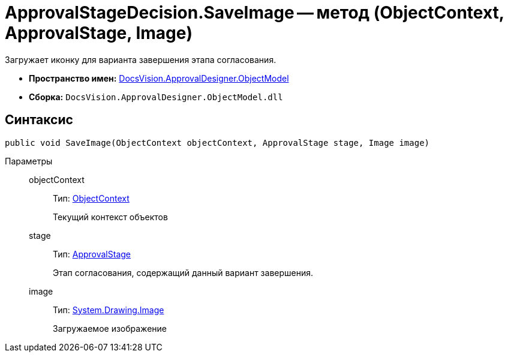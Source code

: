 = ApprovalStageDecision.SaveImage -- метод (ObjectContext, ApprovalStage, Image)

Загружает иконку для варианта завершения этапа согласования.

* *Пространство имен:* xref:api/DocsVision/Platform/ObjectModel/ObjectModel_NS.adoc[DocsVision.ApprovalDesigner.ObjectModel]
* *Сборка:* `DocsVision.ApprovalDesigner.ObjectModel.dll`

== Синтаксис

[source,csharp]
----
public void SaveImage(ObjectContext objectContext, ApprovalStage stage, Image image)
----

Параметры::
objectContext:::
Тип: xref:api/DocsVision/Platform/ObjectModel/ObjectContext_CL.adoc[ObjectContext]
+
Текущий контекст объектов
stage:::
Тип: xref:api/DocsVision/ApprovalDesigner/ObjectModel/ApprovalStage_CL.adoc[ApprovalStage]
+
Этап согласования, содержащий данный вариант завершения.
image:::
Тип: https://msdn.microsoft.com/ru-ru/library/system.drawing.image.aspx[System.Drawing.Image]
+
Загружаемое изображение
